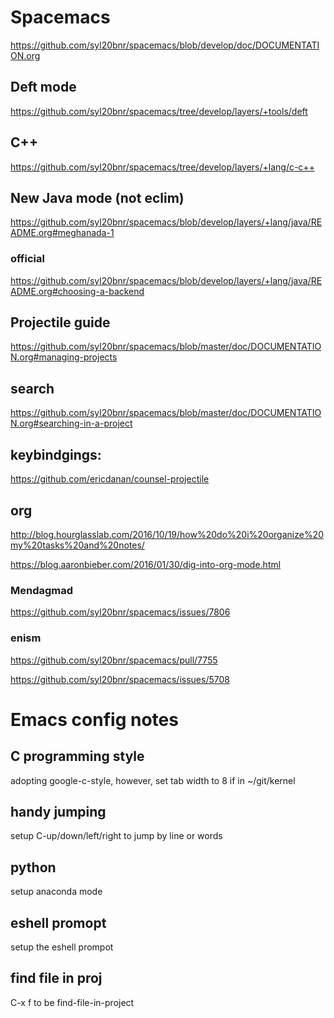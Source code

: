* Spacemacs
[[https://github.com/syl20bnr/spacemacs/blob/develop/doc/DOCUMENTATION.org]]

** Deft mode
[[https://github.com/syl20bnr/spacemacs/tree/develop/layers/+tools/deft]]

** C++ 
[[https://github.com/syl20bnr/spacemacs/tree/develop/layers/+lang/c-c++]]
** New Java mode (not eclim)
[[https://github.com/syl20bnr/spacemacs/blob/develop/layers/+lang/java/README.org#meghanada-1]]

*** official
[[https://github.com/syl20bnr/spacemacs/blob/develop/layers/+lang/java/README.org#choosing-a-backend]]

** Projectile guide
[[https://github.com/syl20bnr/spacemacs/blob/master/doc/DOCUMENTATION.org#managing-projects]]

** search
[[https://github.com/syl20bnr/spacemacs/blob/master/doc/DOCUMENTATION.org#searching-in-a-project]]


** keybindgings:

[[https://github.com/ericdanan/counsel-projectile]]

** org
[[http://blog.hourglasslab.com/2016/10/19/how%20do%20i%20organize%20my%20tasks%20and%20notes/]]

[[https://blog.aaronbieber.com/2016/01/30/dig-into-org-mode.html]]


*** Mendagmad
[[https://github.com/syl20bnr/spacemacs/issues/7806]]


*** enism
[[https://github.com/syl20bnr/spacemacs/pull/7755]]

[[https://github.com/syl20bnr/spacemacs/issues/5708]]

* Emacs config notes

** C programming style
adopting google-c-style, however, set tab width to 8 if in ~/git/kernel


** handy jumping
setup C-up/down/left/right to jump by line or words

** python
setup anaconda mode

** eshell promopt
setup the eshell prompot

** find file in proj
C-x f to be find-file-in-project

